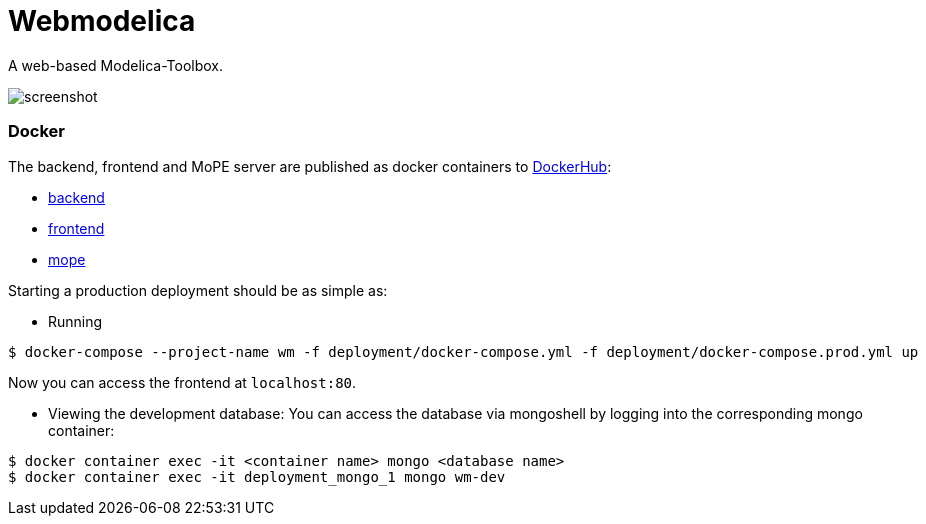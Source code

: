 = Webmodelica

A web-based Modelica-Toolbox.

image::doc/screenshot.png[]

=== Docker
The backend, frontend and MoPE server are published as docker containers to https://hub.docker.com/u/thmmote[DockerHub]:


- https://hub.docker.com/r/thmmote/webmodelica[backend]
- https://hub.docker.com/r/thmmote/webmodelica-ui[frontend]
- https://hub.docker.com/r/thmmote/mope-server[mope]

Starting a production deployment should be as simple as:

- Running
[source, sh]
----
$ docker-compose --project-name wm -f deployment/docker-compose.yml -f deployment/docker-compose.prod.yml up
----
Now you can access the frontend at `localhost:80`.

- Viewing the development database: You can access the database via mongoshell by logging into the corresponding mongo container:
[source,sh]
----
$ docker container exec -it <container name> mongo <database name>
$ docker container exec -it deployment_mongo_1 mongo wm-dev
----
